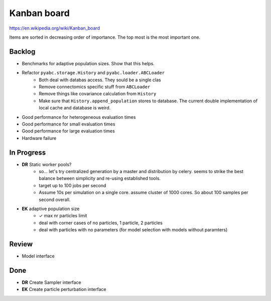 Kanban board
============

https://en.wikipedia.org/wiki/Kanban_board

Items are sorted in decreasing order of importance. The top most is the most important one.



Backlog
-------

- Benchmarks for adaptive population sizes. Show that this helps.
- Refactor ``pyabc.storage.History`` and ``pyabc.loader.ABCLoader``
    - Both deal with databas access. They sould be a single clas
    - Remove connectomics specific stuff from ``ABCLoader``
    - Remove things like covariance calculation from ``History``
    - Make sure that ``History.append_population`` stores to database.
      The current double implementation of local cache and database is weird.
- Good performance for heterogeneous evaluation times
- Good performance for small evaluation times
- Good performance for large evaluation times
- Hardware failure



In Progress
-----------

- **DR** Static worker pools?
    - so... let's try centralized generation by a master and distribution by celery.
      seems to strike the best balance between simplicity and re-using established tools.
    - target up to 100 jobs per second
    - Assume 10s per simulation on a single core. assume cluster of 1000 cores.
      So about 100 samples per second overall.
- **EK** adaptive population size
    - ✓ max nr particles limit
    - deal with corner cases of no particles, 1 particle, 2 particles
    - deal with particles with no parameters (for model selection with models without paramters)

Review
------

- Model interface


Done
----

- **DR** Create Sampler interface
- **EK** Create particle perturbation interface